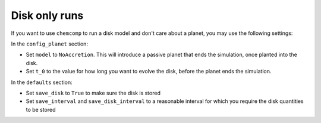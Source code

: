 Disk only runs
""""""""""""""
If you want to use ``chemcomp`` to run a disk model and don't care about a planet, you may use the following settings:

In the ``config_planet`` section:

* Set ``model`` to ``NoAccretion``. This will introduce a passive planet that ends the simulation, once planted into the disk.
* Set ``t_0`` to the value for how long you want to evolve the disk, before the planet ends the simulation.

In the ``defaults`` section:

* Set ``save_disk`` to ``True`` to make sure the disk is stored
* Set ``save_interval`` and ``save_disk_interval`` to a reasonable interval for which you require the disk quantities to be stored
